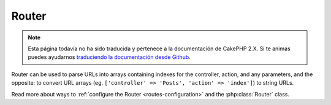 Router
######

.. note::
    Esta página todavía no ha sido traducida y pertenece a la documentación de
    CakePHP 2.X. Si te animas puedes ayudarnos `traduciendo la documentación
    desde Github <https://github.com/cakephp/docs>`_.

Router can be used to parse URLs into arrays containing indexes for
the controller, action, and any parameters, and the opposite: to
convert URL arrays (eg. ``['controller' => 'Posts', 'action' => 'index']``)
to string URLs.

Read more about ways to :ref:`configure the Router <routes-configuration>` and
the :php:class:`Router` class.

.. meta::
    :title lang=en: Router
    :keywords lang=en: array controller,php class,indexes,urls,configure router,parameters
